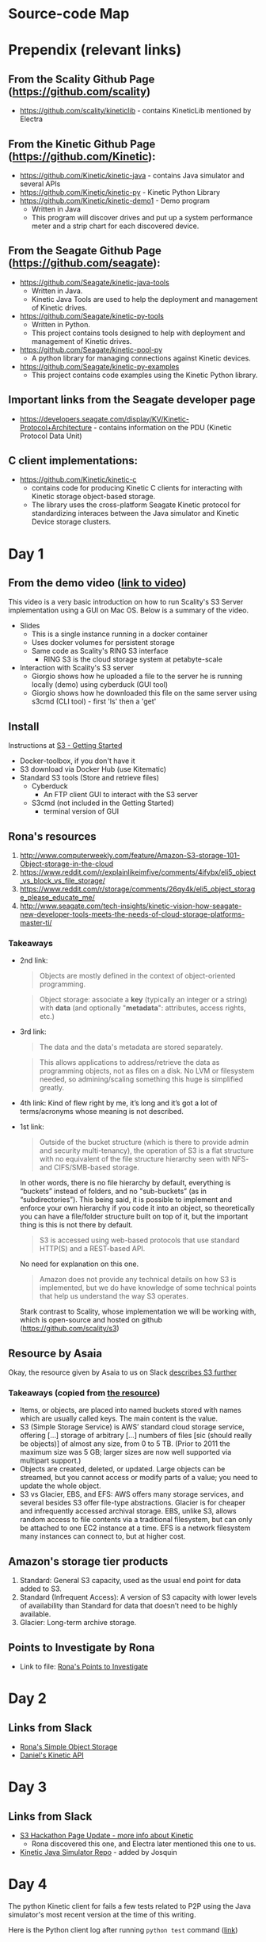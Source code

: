 * Source-code Map

  [[/images/S3-Diagram.png]]

* Prependix (relevant links)

** From the Scality Github Page (https://github.com/scality)
   - https://github.com/scality/kineticlib - contains KineticLib
     mentioned by Electra
     
** From the Kinetic Github Page (https://github.com/Kinetic):
   - https://github.com/Kinetic/kinetic-java - contains Java simulator
     and several APIs
   - https://github.com/Kinetic/kinetic-py - Kinetic Python Library
   - https://github.com/Kinetic/kinetic-demo1 - Demo program
     - Written in Java
     - This program will discover drives and put up a system
       performance meter and a strip chart for each discovered device.

** From the Seagate Github Page (https://github.com/seagate):
   - https://github.com/Seagate/kinetic-java-tools
     - Written in Java.
     - Kinetic Java Tools are used to help the deployment and management of Kinetic drives.
   - https://github.com/Seagate/kinetic-py-tools
     - Written in Python.
     - This project contains tools designed to help with deployment and management of Kinetic drives.
   - https://github.com/Seagate/kinetic-pool-py
     - A python library for managing connections against Kinetic devices.
   - https://github.com/Seagate/kinetic-py-examples
     - This project contains code examples using the Kinetic Python library.

** Important links from the Seagate developer page
   - https://developers.seagate.com/display/KV/Kinetic-Protocol+Architecture -
     contains information on the PDU (Kinetic Protocol Data Unit)
** C client implementations:
   - https://github.com/Kinetic/kinetic-c
     - contains code for producing Kinetic C clients for interacting
       with Kinetic storage object-based storage.
     - The library uses the cross-platform Seagate Kinetic protocol
       for standardizing interaces between the Java simulator and
       Kinetic Device storage clusters.

* Day 1

** From the demo video ([[https://vimeo.com/169727743][link to video]])
   This video is a very basic introduction on how to run Scality's
   S3 Server implementation using a GUI on Mac OS. Below is a summary
   of the video.
   - Slides
     - This is a single instance running in a docker container
     - Uses docker volumes for persistent storage
     - Same code as Scality's RING S3 interface
       - RING S3 is the cloud storage system at petabyte-scale
   - Interaction with Scality's S3 server
     - Giorgio shows how he uploaded a file to the server he is
       running locally (demo) using cyberduck (GUI tool)
     - Giorgio shows how he downloaded this file on the same server using
       s3cmd (CLI tool) - first 'ls' then a 'get'
** Install
   Instructions at [[http://s3.scality.com/docs/getting-started][S3 - Getting Started]]
  - Docker-toolbox, if you don't have it
  - S3 download via Docker Hub (use Kitematic)
  - Standard S3 tools (Store and retrieve files)
    - Cyberduck
      - An FTP client GUI to interact with the S3 server
    - S3cmd (not included in the Getting Started)
      - terminal version of GUI


** Rona's resources

1. [[https://web.archive.org/web/20160524135200/http://www.computerweekly.com/feature/Amazon-S3-storage-101-Object-storage-in-the-cloud][http://www.computerweekly.com/feature/Amazon-S3-storage-101-Object-storage-in-the-cloud]]
2. https://www.reddit.com/r/explainlikeimfive/comments/4ifybx/eli5_object_vs_block_vs_file_storage/
3. https://www.reddit.com/r/storage/comments/26qy4k/eli5_object_storage_please_educate_me/
4. http://www.seagate.com/tech-insights/kinetic-vision-how-seagate-new-developer-tools-meets-the-needs-of-cloud-storage-platforms-master-ti/

*** Takeaways
   - 2nd link:
     #+BEGIN_QUOTE
     Objects are mostly defined in the context of
     object-oriented programming.
     #+END_QUOTE

     #+BEGIN_QUOTE
     Object storage: associate a *key* (typically an integer or a
     string) with *data* (and optionally "*metadata*": attributes, access
     rights, etc.)
     #+END_QUOTE

   - 3rd link:
     #+BEGIN_QUOTE
     The data and the data's metadata are stored separately.
     #+END_QUOTE
     #+BEGIN_QUOTE
     This allows applications to address/retrieve the data as
     programming objects, not as files on a disk. No LVM or filesystem
     needed, so admining/scaling something this huge is simplified
     greatly.
     #+END_QUOTE
     #+BEGIN_QUOTE
     #+END_QUOTE
   - 4th link:
     Kind of flew right by me, it’s long and it’s got a lot of terms/acronyms whose meaning is not described.
   - 1st link:
     #+BEGIN_QUOTE
     Outside of the bucket structure (which is there to
     provide admin and security multi-tenancy), the operation of S3 is
     a flat structure with no equivalent of the file structure
     hierarchy seen with NFS- and CIFS/SMB-based storage.
     #+END_QUOTE

     In other words, there is no file hierarchy by default, everything
     is “buckets” instead of folders, and no "sub-buckets” (as in
     “subdirectories”). This being said, it is possible to implement
     and enforce your own hierarchy if you code it into an object, so
     theoretically you can have a file/folder structure built on top
     of it, but the important thing is this is not there by default.

     #+BEGIN_QUOTE
     S3 is accessed using web-based protocols that use standard
     HTTP(S) and a REST-based API.
     #+END_QUOTE

     No need for explanation on this one.

     #+BEGIN_QUOTE
     Amazon does not provide any technical details on how S3 is implemented, but we do have knowledge of some technical points that help us understand the way S3 operates.
     #+END_QUOTE

     Stark contrast to Scality, whose implementation we will be working with, which is open-source and hosted on github (https://github.com/scality/s3)

** Resource by Asaia

  Okay, the resource given by Asaia to us on Slack [[https://github.com/open-guides/og-aws#s3-basics][describes S3 further]]

*** Takeaways (copied from [[https://github.com/open-guides/og-aws#s3-basics][the resource]])
  - Items, or objects, are placed into named buckets stored with names
    which are usually called keys. The main content is the value.
  - S3 (Simple Storage Service) is AWS’ standard cloud storage
    service, offering [...] storage of arbitrary [...] numbers of
    files [sic (should really be objects)] of almost any size, from 0
    to 5 TB. (Prior to 2011 the maximum size was 5 GB; larger sizes
    are now well supported via multipart support.)
  - Objects are created, deleted, or updated. Large objects can be
    streamed, but you cannot access or modify parts of a value; you
    need to update the whole object.
  - S3 vs Glacier, EBS, and EFS: AWS offers many storage services, and
    several besides S3 offer file-type abstractions. Glacier is for
    cheaper and infrequently accessed archival storage. EBS, unlike
    S3, allows random access to file contents via a traditional
    filesystem, but can only be attached to one EC2 instance at a
    time. EFS is a network filesystem many instances can connect to,
    but at higher cost.

** Amazon's storage tier products
  1. Standard: General S3 capacity, used as the usual end point for
     data added to S3.
  2. Standard (Infrequent Access): A version of S3 capacity with lower
     levels of availability than Standard for data that doesn’t need
     to be highly available.
  3. Glacier: Long-term archive storage.

** Points to Investigate by Rona
   - Link to file: [[file:points-to-inv.org][Rona's Points to Investigate]]
* Day 2
** Links from Slack
   - [[https://developers.seagate.com/display/KV/Simple%2BObject%2BStorage][Rona's Simple Object Storage]]
   - [[https://www.openkinetic.org/technology/kinetic-api][Daniel's Kinetic API]]
* Day 3
** Links from Slack
   - [[http://blog.seagate.com/intelligent/scality-and-seagate-hackathon-challenge-developers-to-extend-s3-server-capabilities-using-kinetic-protocol/][S3 Hackathon Page Update - more info about Kinetic]]
     - Rona discovered this one, and Electra later mentioned this one to us.
   - [[https://github.com/Kinetic/kinetic-java][Kinetic Java Simulator Repo]] - added by Josquin
* Day 4
  The python Kinetic client for fails a few tests related to P2P using
  the Java simulator's most recent version at the time of this
  writing.
  
  Here is the Python client log after running =python test=
  command ([[file:log/log-kinetic-py-p2p-2-fails.org][link]])

** Investigation Outline
   There are two things I'm investigating in parallel at the moment.
   1. Scality's S3 Javascript code
      - nothing here yet
   2. Seagate's Kinetic Library
      - I'm currently finding the source code in this file useful to
        my understanding - [[https://github.com/Seagate/kinetic-java-tools/blob/179efca4561a39f7263073cc3d6f91777de38a6d/kinetic-tools/src/main/java/com/seagate/kinetic/tools/management/cli/KineticToolCLI.java][link to file]]. This links to the first commit of the
        file KineticToolCLI.java in the [[https://github.com/Seagate/kinetic-java-tools][kinetic-java-tools]]
        repository. Specifically, the source code for the Kinetic
        tools can all be found in this [[https://github.com/Seagate/kinetic-java-tools/tree/179efca4561a39f7263073cc3d6f91777de38a6d/kinetic-tools/src][directory]] (this link sends you to the very
        first commit version of this directory.)
